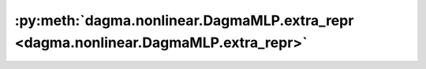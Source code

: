 :py:meth:`dagma.nonlinear.DagmaMLP.extra_repr <dagma.nonlinear.DagmaMLP.extra_repr>`
====================================================================================
.. _dagma.nonlinear.DagmaMLP.extra_repr:
.. py:method:: extra_repr() -> str

   Set the extra representation of the module

   To print customized extra information, you should re-implement
   this method in your own modules. Both single-line and multi-line
   strings are acceptable.

